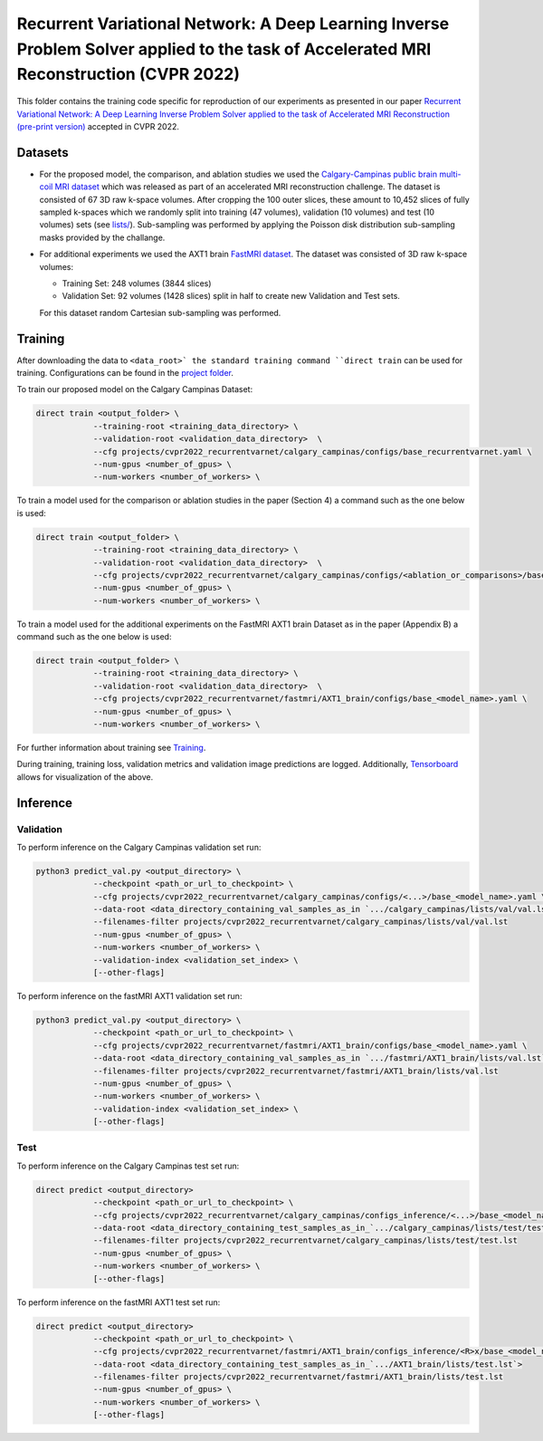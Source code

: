 =======================================================================================================================================
Recurrent Variational Network: A Deep Learning Inverse Problem Solver applied to the task of Accelerated MRI Reconstruction (CVPR 2022)
=======================================================================================================================================

This folder contains the training code specific for reproduction of our experiments as presented in our paper
`Recurrent Variational Network: A Deep Learning Inverse Problem Solver applied to the task of Accelerated MRI Reconstruction (pre-print version) <https://arxiv.org/abs/2111.09639>`__ accepted in CVPR 2022.

.. image::  https://user-images.githubusercontent.com/71031687/158409764-f83df10f-1118-4e9f-9131-2946120c4ff5.png


Datasets
========
* For the proposed model, the comparison, and ablation studies we used the `Calgary-Campinas public brain multi-coil MRI dataset <https://sites.google.com/view/calgary-campinas-dataset/home>`__ which was released as part of an accelerated MRI reconstruction challenge. The dataset is consisted of 67  3D raw k-space volumes. After cropping the 100 outer slices, these amount to 10,452 slices of fully sampled k-spaces which we randomly split into training (47 volumes), validation (10 volumes) and test (10 volumes) sets (see `lists/ <https://github.com/NKIAI/direct/tree/main/projects/cvpr2022_recurrentvarnet/calgary_campinas/lists>`__). Sub-sampling was performed by applying the Poisson disk distribution sub-sampling masks provided by the challange.

* For additional experiments we used the AXT1 brain `FastMRI dataset <https://fastmri.org/dataset/>`_. The dataset was consisted of 3D raw k-space volumes:

  * Training Set: 248 volumes (3844 slices)
  * Validation Set: 92 volumes (1428 slices) split in half to create new Validation and Test sets.

  For this dataset random Cartesian sub-sampling was performed.

Training
========

After downloading the data to ``<data_root>` the standard training command ``direct train`` can be used for training. Configurations can be found in the `project folder <https://github.com/NKI-AI/direct/tree/main/projects/cvpr2022_recurrentvarnet>`_.

To train our proposed model on the Calgary Campinas Dataset:

.. code-block:: bash

    direct train <output_folder> \
                --training-root <training_data_directory> \
                --validation-root <validation_data_directory>  \
                --cfg projects/cvpr2022_recurrentvarnet/calgary_campinas/configs/base_recurrentvarnet.yaml \
                --num-gpus <number_of_gpus> \
                --num-workers <number_of_workers> \

To train a model used for the comparison or ablation studies in the paper (Section 4) a command such as the one below is used:

.. code-block:: bash

    direct train <output_folder> \
                --training-root <training_data_directory> \
                --validation-root <validation_data_directory>  \
                --cfg projects/cvpr2022_recurrentvarnet/calgary_campinas/configs/<ablation_or_comparisons>/base_<model_name>.yaml \
                --num-gpus <number_of_gpus> \
                --num-workers <number_of_workers> \

To train a model used for the additional experiments on the FastMRI AXT1 brain Dataset as in the paper (Appendix B) a command such as the one below is used:

.. code-block:: bash

    direct train <output_folder> \
                --training-root <training_data_directory> \
                --validation-root <validation_data_directory>  \
                --cfg projects/cvpr2022_recurrentvarnet/fastmri/AXT1_brain/configs/base_<model_name>.yaml \
                --num-gpus <number_of_gpus> \
                --num-workers <number_of_workers> \

For further information about training see `Training <https://docs.aiforoncology.nl/direct/training.html>`__.

During training, training loss, validation metrics and validation image predictions are logged. Additionally, `Tensorboard <https://docs.aiforoncology.nl/direct/tensorboard.html>`__ allows for visualization of the above.

Inference
=========

Validation
----------
To perform inference on the Calgary Campinas validation set run:

.. code-block:: bash

    python3 predict_val.py <output_directory> \
                --checkpoint <path_or_url_to_checkpoint> \
                --cfg projects/cvpr2022_recurrentvarnet/calgary_campinas/configs/<...>/base_<model_name>.yaml \
                --data-root <data_directory_containing_val_samples_as_in `.../calgary_campinas/lists/val/val.lst`>
                --filenames-filter projects/cvpr2022_recurrentvarnet/calgary_campinas/lists/val/val.lst
                --num-gpus <number_of_gpus> \
                --num-workers <number_of_workers> \
                --validation-index <validation_set_index> \
                [--other-flags]

To perform inference on the fastMRI AXT1 validation set run:

.. code-block:: bash

    python3 predict_val.py <output_directory> \
                --checkpoint <path_or_url_to_checkpoint> \
                --cfg projects/cvpr2022_recurrentvarnet/fastmri/AXT1_brain/configs/base_<model_name>.yaml \
                --data-root <data_directory_containing_val_samples_as_in `.../fastmri/AXT1_brain/lists/val.lst`>
                --filenames-filter projects/cvpr2022_recurrentvarnet/fastmri/AXT1_brain/lists/val.lst
                --num-gpus <number_of_gpus> \
                --num-workers <number_of_workers> \
                --validation-index <validation_set_index> \
                [--other-flags]

Test
----
To perform inference on the Calgary Campinas test set run:

.. code-block:: bash

    direct predict <output_directory>
                --checkpoint <path_or_url_to_checkpoint> \
                --cfg projects/cvpr2022_recurrentvarnet/calgary_campinas/configs_inference/<...>/base_<model_name>.yaml \
                --data-root <data_directory_containing_test_samples_as_in_`.../calgary_campinas/lists/test/test.lst`>
                --filenames-filter projects/cvpr2022_recurrentvarnet/calgary_campinas/lists/test/test.lst
                --num-gpus <number_of_gpus> \
                --num-workers <number_of_workers> \
                [--other-flags]

To perform inference on the fastMRI AXT1 test set run:

.. code-block:: bash

    direct predict <output_directory>
                --checkpoint <path_or_url_to_checkpoint> \
                --cfg projects/cvpr2022_recurrentvarnet/fastmri/AXT1_brain/configs_inference/<R>x/base_<model_name>.yaml \
                --data-root <data_directory_containing_test_samples_as_in_`.../AXT1_brain/lists/test.lst`>
                --filenames-filter projects/cvpr2022_recurrentvarnet/fastmri/AXT1_brain/lists/test.lst
                --num-gpus <number_of_gpus> \
                --num-workers <number_of_workers> \
                [--other-flags]
